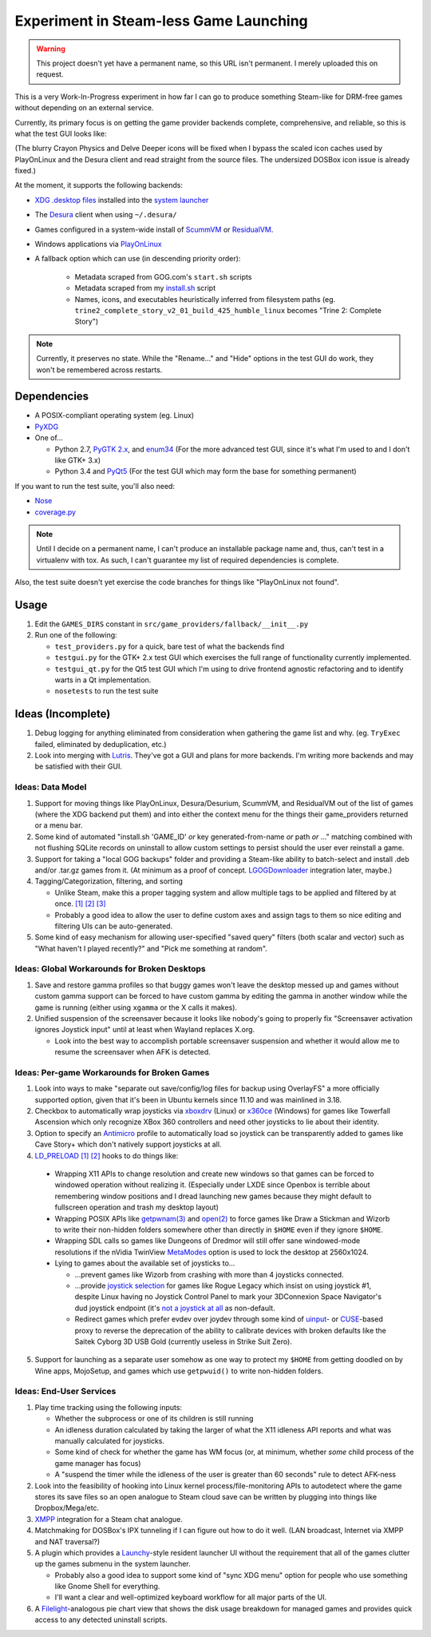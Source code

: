 =======================================
Experiment in Steam-less Game Launching
=======================================

.. warning:: This project doesn't yet have a permanent name, so this URL isn't
             permanent. I merely uploaded this on request.

This is a very Work-In-Progress experiment in how far I can go to produce
something Steam-like for DRM-free games without depending on an external
service.

Currently, its primary focus is on getting the game provider backends
complete, comprehensive, and reliable, so this is what the test GUI looks like:

.. image:: testgui_screenshot.png
   :alt: Test GUI
   :align: center

(The blurry Crayon Physics and Delve Deeper icons will be fixed when I bypass
the scaled icon caches used by PlayOnLinux and the Desura client and read
straight from the source files. The undersized DOSBox icon issue is already
fixed.)

At the moment, it supports the following backends:

* `XDG .desktop files`_ installed into the `system launcher`_
* The Desura_ client when using ``~/.desura/``
* Games configured in a system-wide install of ScummVM_ or ResidualVM_.
* Windows applications via PlayOnLinux_
* A fallback option which can use (in descending priority order):

    * Metadata scraped from GOG.com's ``start.sh`` scripts
    * Metadata scraped from my `install.sh`_ script
    * Names, icons, and executables heuristically inferred from filesystem
      paths (eg. ``trine2_complete_story_v2_01_build_425_humble_linux``
      becomes "Trine 2: Complete Story")

.. _Desura: http://desura.com/
.. _install.sh: https://gist.github.com/ssokolow/7010485
.. _PlayOnLinux: http://playonlinux.com/
.. _ResidualVM: http://residualvm.org/
.. _ScummVM: http://scummvm.org/
.. _system launcher: http://standards.freedesktop.org/menu-spec/menu-spec-latest.html
.. _XDG .desktop files: http://standards.freedesktop.org/desktop-entry-spec/latest/

.. note:: Currently, it preserves no state. While the "Rename..." and "Hide"
    options in the test GUI do work, they won't be remembered across restarts.

Dependencies
============

* A POSIX-compliant operating system (eg. Linux)
* PyXDG_
* One of...

  * Python 2.7, `PyGTK 2.x`_, and enum34_ (For the more advanced test GUI,
    since it's what I'm used to and I don't like GTK+ 3.x)
  * Python 3.4 and PyQt5_ (For the test GUI which may form the base for
    something permanent)

If you want to run the test suite, you'll also need:

* Nose_
* coverage.py_

.. _coverage.py: https://pypi.python.org/pypi/coverage
.. _enum34: https://pypi.python.org/pypi/enum34
.. _Nose: https://pypi.python.org/pypi/nose
.. _PyGTK 2.x: http://packages.ubuntu.com/trusty/python-gtk2
.. _PyQt5: http://www.riverbankcomputing.com/software/pyqt/download5
.. _PyXDG: https://pypi.python.org/pypi/pyxdg

.. note:: Until I decide on a permanent name, I can't produce an installable
  package name and, thus, can't test in a virtualenv with tox. As such, I can't
  guarantee my list of required dependencies is complete.

Also, the test suite doesn't yet exercise the code branches for things like
"PlayOnLinux not found".

Usage
=====

#. Edit the ``GAMES_DIRS`` constant in
   ``src/game_providers/fallback/__init__.py``
#. Run one of the following:

   * ``test_providers.py`` for a quick, bare test of what the backends find
   * ``testgui.py`` for the GTK+ 2.x test GUI which exercises the full range of
     functionality currently implemented.
   * ``testgui_qt.py`` for the Qt5 test GUI which I'm using to drive frontend
     agnostic refactoring and to identify warts in a Qt implementation.
   * ``nosetests`` to run the test suite

Ideas (Incomplete)
==================

#. Debug logging for anything eliminated from consideration when gathering the
   game list and why. (eg. ``TryExec`` failed, eliminated by deduplication,
   etc.)
#. Look into merging with Lutris_. They've got a GUI and plans for more
   backends. I'm writing more backends and may be satisfied with their GUI.

.. _Lutris: https://lutris.net/

Ideas: Data Model
-----------------

#. Support for moving things like PlayOnLinux, Desura/Desurium, ScummVM, and
   ResidualVM out of the list of games (where the XDG backend put them) and
   into either the context menu for the things their game_providers returned
   or a menu bar.
#. Some kind of automated "install.sh 'GAME_ID' *or* key generated-from-name
   *or* path *or* ..." matching combined with not flushing SQLite records on
   uninstall to allow custom settings to persist should the user ever
   reinstall a game.
#. Support for taking a "local GOG backups" folder and providing a Steam-like
   ability to batch-select and install .deb and/or .tar.gz games from it.
   (At minimum as a proof of concept. LGOGDownloader_ integration later,
   maybe.)
#. Tagging/Categorization, filtering, and sorting

   * Unlike Steam, make this a proper tagging system and allow multiple tags to
     be applied and filtered by at once.
     `[1] <http://stackoverflow.com/q/3826552/435253>`__
     `[2] <http://stackoverflow.com/q/2182774/435253>`__
     `[3] <https://www.sqlite.org/cvstrac/wiki?p=PerformanceTuning>`__
   * Probably a good idea to allow the user to define custom axes and assign
     tags to them so nice editing and filtering UIs can be auto-generated.
#. Some kind of easy mechanism for allowing user-specified "saved query" filters
   (both scalar and vector) such as "What haven't I played recently?" and "Pick
   me something at random".

.. _LGOGDownloader: https://github.com/Sude-/lgogdownloader

Ideas: Global Workarounds for Broken Desktops
---------------------------------------------

#. Save and restore gamma profiles so that buggy games won't leave the desktop
   messed up and games without custom gamma support can be forced to have
   custom gamma by editing the gamma in another window while the game is
   running (either using ``xgamma`` or the X calls it makes).
#. Unified suspension of the screensaver because it looks like nobody's going
   to properly fix "Screensaver activation ignores Joystick input" until at
   least when Wayland replaces X.org.

   * Look into the best way to accomplish portable screensaver suspension and
     whether it would allow me to resume the screensaver when AFK is detected.

Ideas: Per-game Workarounds for Broken Games
--------------------------------------------

#. Look into ways to make "separate out save/config/log files for backup using
   OverlayFS" a more officially supported option, given that it's been in
   Ubuntu kernels since 11.10 and was mainlined in 3.18.
#. Checkbox to automatically wrap joysticks via xboxdrv_ (Linux) or x360ce_
   (Windows) for games like Towerfall Ascension which only recognize XBox 360
   controllers and need other joysticks to lie about their identity.
#. Option to specify an Antimicro_ profile to automatically load so joystick
   can be transparently added to games like Cave Story+ which don't natively
   support joysticks at all.
#. LD_PRELOAD_
   `[1] <http://www.catonmat.net/blog/simple-ld-preload-tutorial/>`__
   `[2] <http://www.catonmat.net/blog/simple-ld-preload-tutorial-part-2/>`__
   hooks to do things like:

  * Wrapping X11 APIs to change resolution and create new windows so that games
    can be forced to windowed operation without realizing it.
    (Especially under LXDE since Openbox is terrible about remembering window
    positions and I dread launching new games because they might default to
    fullscreen operation and trash my desktop layout)
  * Wrapping POSIX APIs like `getpwnam(3)`_ and `open(2)`_ to force games like
    Draw a Stickman and Wizorb to write their non-hidden folders somewhere
    other than directly in ``$HOME`` even if they ignore ``$HOME``.
  * Wrapping SDL calls so games like Dungeons of Dredmor will still offer
    sane windowed-mode resolutions if the nVidia TwinView
    MetaModes_ option is used to lock the desktop at 2560x1024.
  * Lying to games about the available set of joysticks to...

    * ...prevent games like Wizorb from crashing with more than 4 joysticks
      connected.
    * ...provide `joystick selection`_ for games like Rogue Legacy which insist
      on using joystick #1, despite Linux having no Joystick Control Panel to
      mark your 3DConnexion Space Navigator's dud joystick endpoint (it's
      `not a joystick at all <http://www.3dconnexion.com/products/spacemouse/spacenavigator.html>`__
      as non-default.
    * Redirect games which prefer evdev over joydev through some kind of
      uinput_- or CUSE_-based proxy to reverse the deprecation of the ability
      to calibrate devices with broken defaults like the Saitek Cyborg 3D USB
      Gold (currently useless in Strike Suit Zero).

5. Support for launching as a separate user somehow as one way to protect my
   ``$HOME`` from getting doodled on by Wine apps, MojoSetup, and games which
   use ``getpwuid()`` to write non-hidden folders.

.. _Antimicro: https://github.com/Ryochan7/antimicro
.. _CUSE: http://bryanpendleton.blogspot.ca/2011/02/fuse-cuse-and-uio.html
.. _getpwnam(3): http://linux.die.net/man/3/getpwnam
.. _joystick selection: https://imgur.com/sJeiCFK
.. _LD_PRELOAD: http://www.linuxjournal.com/article/7795
.. _MetaModes: https://help.ubuntu.com/community/VideoDriverHowto#Twin_View_or_Dual_Head_displays
.. _open(2): http://linux.die.net/man/2/open
.. _uinput: http://who-t.blogspot.ca/2013/09/libevdev-creating-uinput-devices.html
.. _xboxdrv: http://pingus.seul.org/~grumbel/xboxdrv/
.. _x360ce: http://www.x360ce.com/default.aspx

Ideas: End-User Services
------------------------

#. Play time tracking using the following inputs:

   * Whether the subprocess or one of its children is still running
   * An idleness duration calculated by taking the larger of what the
     X11 idleness API reports and what was manually calculated for joysticks.
   * Some kind of check for whether the game has WM focus (or, at minimum,
     whether *some* child process of the game manager has focus)
   * A "suspend the timer while the idleness of the user is greater than 60
     seconds" rule to detect AFK-ness

#. Look into the feasibility of hooking into Linux kernel
   process/file-monitoring APIs to autodetect where the game stores its save
   files so an open analogue to Steam cloud save can be written by plugging into
   things like Dropbox/Mega/etc.
#. `XMPP <https://en.wikipedia.org/wiki/Xmpp#Deployments>`_ integration for a
   Steam chat analogue.
#. Matchmaking for DOSBox's IPX tunneling if I can figure out how to do it
   well. (LAN broadcast, Internet via XMPP and NAT traversal?)
#. A plugin which provides a Launchy_-style resident launcher UI without the
   requirement that all of the games clutter up the games submenu in the system
   launcher.

   * Probably also a good idea to support some kind of "sync XDG menu" option
     for people who use something like Gnome Shell for everything.

   * I'll want a clear and well-optimized keyboard workflow for all major parts
     of the UI.

#. A Filelight_-analogous pie chart
   view that shows the disk usage breakdown for managed games and provides
   quick access to any detected uninstall scripts.

.. _Launchy: http://www.launchy.net/
.. _Filelight: https://en.wikipedia.org/wiki/Filelight
